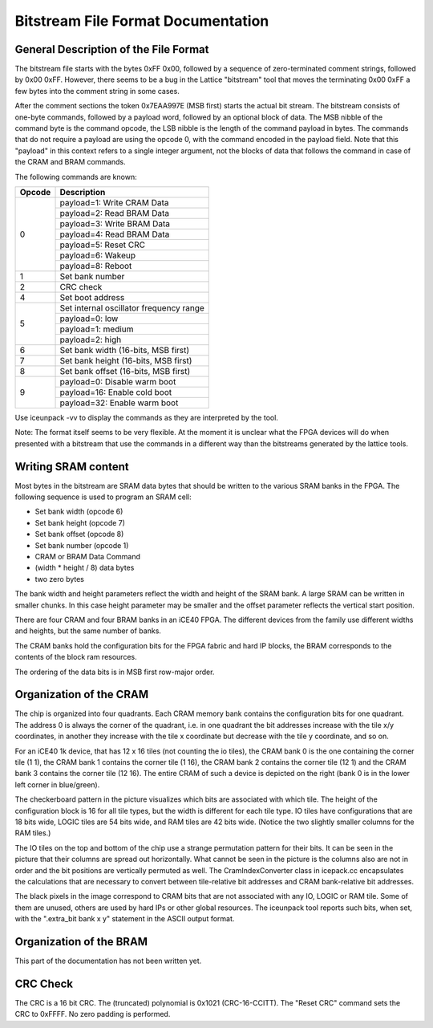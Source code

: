 Bitstream File Format Documentation
===================================

General Description of the File Format
--------------------------------------

The bitstream file starts with the bytes 0xFF 0x00, followed by a
sequence of zero-terminated comment strings, followed by 0x00 0xFF.
However, there seems to be a bug in the Lattice "bitstream" tool that
moves the terminating 0x00 0xFF a few bytes into the comment string in
some cases.

After the comment sections the token 0x7EAA997E (MSB first) starts the
actual bit stream. The bitstream consists of one-byte commands, followed
by a payload word, followed by an optional block of data. The MSB nibble
of the command byte is the command opcode, the LSB nibble is the length
of the command payload in bytes. The commands that do not require a
payload are using the opcode 0, with the command encoded in the payload
field. Note that this "payload" in this context refers to a single
integer argument, not the blocks of data that follows the command in
case of the CRAM and BRAM commands.

The following commands are known:

+-----------------------------------+-----------------------------------+
| Opcode                            | Description                       |
+===================================+===================================+
| 0                                 | payload=1: Write CRAM Data        |
|                                   +-----------------------------------+
|                                   | payload=2: Read BRAM Data         |
|                                   +-----------------------------------+
|                                   | payload=3: Write BRAM Data        |
|                                   +-----------------------------------+
|                                   | payload=4: Read BRAM Data         |
|                                   +-----------------------------------+
|                                   | payload=5: Reset CRC              |
|                                   +-----------------------------------+
|                                   | payload=6: Wakeup                 |
|                                   +-----------------------------------+
|                                   | payload=8: Reboot                 |
+-----------------------------------+-----------------------------------+
| 1                                 | Set bank number                   |
+-----------------------------------+-----------------------------------+
| 2                                 | CRC check                         |
+-----------------------------------+-----------------------------------+
| 4                                 | Set boot address                  |
+-----------------------------------+-----------------------------------+
| 5                                 | Set internal oscillator frequency |
|                                   | range                             |
|                                   +-----------------------------------+
|                                   | payload=0: low                    |
|                                   +-----------------------------------+
|                                   | payload=1: medium                 |
|                                   +-----------------------------------+
|                                   | payload=2: high                   |
+-----------------------------------+-----------------------------------+
| 6                                 | Set bank width (16-bits, MSB      |
|                                   | first)                            |
+-----------------------------------+-----------------------------------+
| 7                                 | Set bank height (16-bits, MSB     |
|                                   | first)                            |
+-----------------------------------+-----------------------------------+
| 8                                 | Set bank offset (16-bits, MSB     |
|                                   | first)                            |
+-----------------------------------+-----------------------------------+
| 9                                 | payload=0: Disable warm boot      |
|                                   +-----------------------------------+
|                                   | payload=16: Enable cold boot      |
|                                   +-----------------------------------+
|                                   | payload=32: Enable warm boot      |
+-----------------------------------+-----------------------------------+

Use iceunpack -vv to display the commands as they are interpreted by the
tool.

Note: The format itself seems to be very flexible. At the moment it is
unclear what the FPGA devices will do when presented with a bitstream
that use the commands in a different way than the bitstreams generated
by the lattice tools.

Writing SRAM content
--------------------

Most bytes in the bitstream are SRAM data bytes that should be written
to the various SRAM banks in the FPGA. The following sequence is used to
program an SRAM cell:

-  Set bank width (opcode 6)
-  Set bank height (opcode 7)
-  Set bank offset (opcode 8)
-  Set bank number (opcode 1)
-  CRAM or BRAM Data Command
-  (width \* height / 8) data bytes
-  two zero bytes

The bank width and height parameters reflect the width and height of the
SRAM bank. A large SRAM can be written in smaller chunks. In this case
height parameter may be smaller and the offset parameter reflects the
vertical start position.

There are four CRAM and four BRAM banks in an iCE40 FPGA. The different
devices from the family use different widths and heights, but the same
number of banks.

The CRAM banks hold the configuration bits for the FPGA fabric and hard
IP blocks, the BRAM corresponds to the contents of the block ram
resources.

The ordering of the data bits is in MSB first row-major order.

Organization of the CRAM
------------------------

|Mapping of tile config bits to 2D CRAM|

The chip is organized into four quadrants. Each CRAM memory bank
contains the configuration bits for one quadrant. The address 0 is
always the corner of the quadrant, i.e. in one quadrant the bit
addresses increase with the tile x/y coordinates, in another they
increase with the tile x coordinate but decrease with the tile y
coordinate, and so on.

For an iCE40 1k device, that has 12 x 16 tiles (not counting the io
tiles), the CRAM bank 0 is the one containing the corner tile (1 1), the
CRAM bank 1 contains the corner tile (1 16), the CRAM bank 2 contains
the corner tile (12 1) and the CRAM bank 3 contains the corner tile (12
16). The entire CRAM of such a device is depicted on the right (bank 0
is in the lower left corner in blue/green).

The checkerboard pattern in the picture visualizes which bits are
associated with which tile. The height of the configuration block is 16
for all tile types, but the width is different for each tile type. IO
tiles have configurations that are 18 bits wide, LOGIC tiles are 54 bits
wide, and RAM tiles are 42 bits wide. (Notice the two slightly smaller
columns for the RAM tiles.)

The IO tiles on the top and bottom of the chip use a strange permutation
pattern for their bits. It can be seen in the picture that their columns
are spread out horizontally. What cannot be seen in the picture is the
columns also are not in order and the bit positions are vertically
permuted as well. The CramIndexConverter class in icepack.cc
encapsulates the calculations that are necessary to convert between
tile-relative bit addresses and CRAM bank-relative bit addresses.

The black pixels in the image correspond to CRAM bits that are not
associated with any IO, LOGIC or RAM tile. Some of them are unused,
others are used by hard IPs or other global resources. The iceunpack
tool reports such bits, when set, with the ".extra_bit bank x y"
statement in the ASCII output format.

Organization of the BRAM
------------------------

This part of the documentation has not been written yet.

CRC Check
---------

The CRC is a 16 bit CRC. The (truncated) polynomial is 0x1021
(CRC-16-CCITT). The "Reset CRC" command sets the CRC to 0xFFFF. No zero
padding is performed.

.. |Mapping of tile config bits to 2D CRAM| image:: _static/images/checkerboard.png
   :height: 200px
   :target: checkerboard.png

